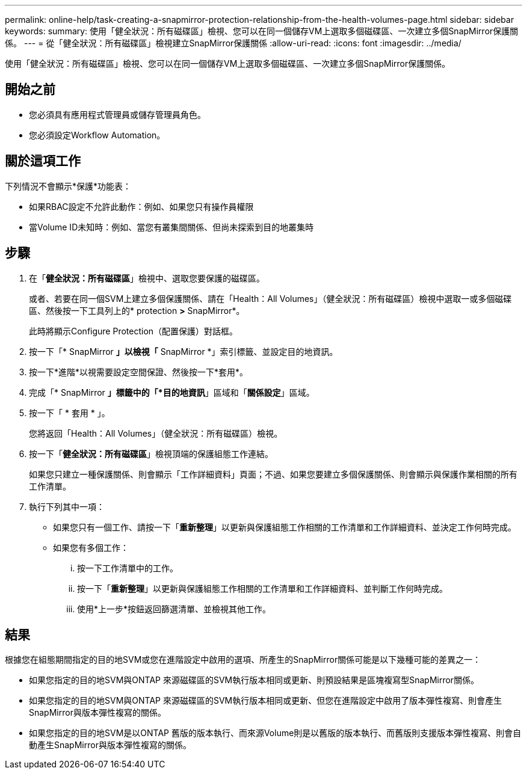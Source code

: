 ---
permalink: online-help/task-creating-a-snapmirror-protection-relationship-from-the-health-volumes-page.html 
sidebar: sidebar 
keywords:  
summary: 使用「健全狀況：所有磁碟區」檢視、您可以在同一個儲存VM上選取多個磁碟區、一次建立多個SnapMirror保護關係。 
---
= 從「健全狀況：所有磁碟區」檢視建立SnapMirror保護關係
:allow-uri-read: 
:icons: font
:imagesdir: ../media/


[role="lead"]
使用「健全狀況：所有磁碟區」檢視、您可以在同一個儲存VM上選取多個磁碟區、一次建立多個SnapMirror保護關係。



== 開始之前

* 您必須具有應用程式管理員或儲存管理員角色。
* 您必須設定Workflow Automation。




== 關於這項工作

下列情況不會顯示*保護*功能表：

* 如果RBAC設定不允許此動作：例如、如果您只有操作員權限
* 當Volume ID未知時：例如、當您有叢集間關係、但尚未探索到目的地叢集時




== 步驟

. 在「*健全狀況：所有磁碟區*」檢視中、選取您要保護的磁碟區。
+
或者、若要在同一個SVM上建立多個保護關係、請在「Health：All Volumes」（健全狀況：所有磁碟區）檢視中選取一或多個磁碟區、然後按一下工具列上的* protection *>* SnapMirror*。

+
此時將顯示Configure Protection（配置保護）對話框。

. 按一下「* SnapMirror *」以檢視「* SnapMirror *」索引標籤、並設定目的地資訊。
. 按一下*進階*以視需要設定空間保證、然後按一下*套用*。
. 完成「* SnapMirror *」標籤中的「*目的地資訊*」區域和「*關係設定*」區域。
. 按一下「 * 套用 * 」。
+
您將返回「Health：All Volumes」（健全狀況：所有磁碟區）檢視。

. 按一下「*健全狀況：所有磁碟區*」檢視頂端的保護組態工作連結。
+
如果您只建立一種保護關係、則會顯示「工作詳細資料」頁面；不過、如果您要建立多個保護關係、則會顯示與保護作業相關的所有工作清單。

. 執行下列其中一項：
+
** 如果您只有一個工作、請按一下「*重新整理*」以更新與保護組態工作相關的工作清單和工作詳細資料、並決定工作何時完成。
** 如果您有多個工作：
+
... 按一下工作清單中的工作。
... 按一下「*重新整理*」以更新與保護組態工作相關的工作清單和工作詳細資料、並判斷工作何時完成。
... 使用*上一步*按鈕返回篩選清單、並檢視其他工作。








== 結果

根據您在組態期間指定的目的地SVM或您在進階設定中啟用的選項、所產生的SnapMirror關係可能是以下幾種可能的差異之一：

* 如果您指定的目的地SVM與ONTAP 來源磁碟區的SVM執行版本相同或更新、則預設結果是區塊複寫型SnapMirror關係。
* 如果您指定的目的地SVM與ONTAP 來源磁碟區的SVM執行版本相同或更新、但您在進階設定中啟用了版本彈性複寫、則會產生SnapMirror與版本彈性複寫的關係。
* 如果您指定的目的地SVM是以ONTAP 舊版的版本執行、而來源Volume則是以舊版的版本執行、而舊版則支援版本彈性複寫、則會自動產生SnapMirror與版本彈性複寫的關係。


